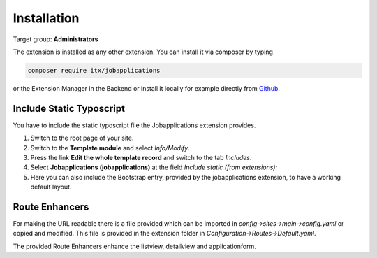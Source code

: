 ﻿.. include:: ../Includes.txt



.. _installation:

============
Installation
============

Target group: **Administrators**

The extension is installed as any other extension.
You can install it via composer by typing

.. code-block:: bash

   composer require itx/jobapplications

or the Extension Manager in the Backend or install it locally for example directly from `Github <|project_repository|>`__.

Include Static Typoscript
-------------------------
You have to include the static typoscript file the Jobapplications extension provides.

#. Switch to the root page of your site.

#. Switch to the **Template module** and select *Info/Modify*.

#. Press the link **Edit the whole template record** and switch to the tab *Includes*.

#. Select **Jobapplications (jobapplications)** at the field *Include static (from extensions):*

#. Here you can also include the Bootstrap entry, provided by the jobapplications extension, to have a working default layout.

Route Enhancers
---------------
For making the URL readable there is a file provided which can be imported in *config->sites->main->config.yaml*
or copied and modified.
This file is provided in the extension folder in *Configuration->Routes->Default.yaml*.

The provided Route Enhancers enhance the listview, detailview and applicationform.